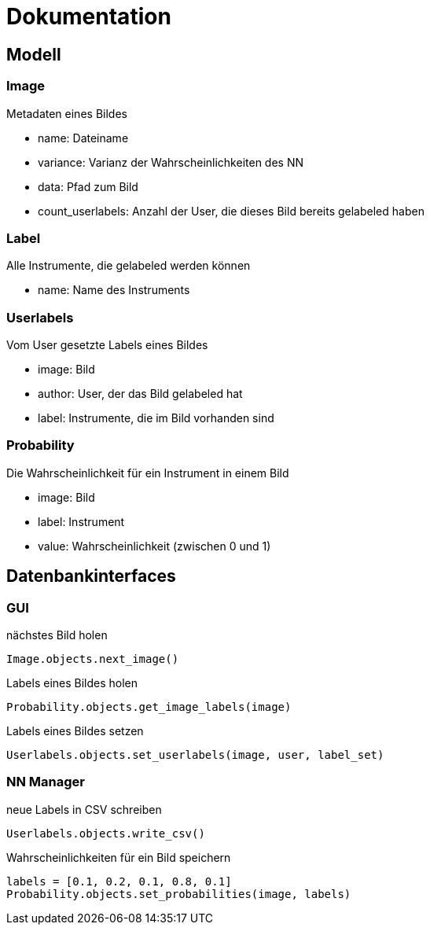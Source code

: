 = Dokumentation

== Modell

=== Image
Metadaten eines Bildes

* name: Dateiname
* variance: Varianz der Wahrscheinlichkeiten des NN
* data: Pfad zum Bild
* count_userlabels: Anzahl der User, die dieses Bild bereits gelabeled haben

=== Label
Alle Instrumente, die gelabeled werden können

* name: Name des Instruments

=== Userlabels
Vom User gesetzte Labels eines Bildes

* image: Bild
* author: User, der das Bild gelabeled hat
* label: Instrumente, die im Bild vorhanden sind

=== Probability
Die Wahrscheinlichkeit für ein Instrument in einem Bild

* image: Bild
* label: Instrument
* value: Wahrscheinlichkeit (zwischen 0 und 1)

== Datenbankinterfaces

=== GUI

nächstes Bild holen
[source,python]
Image.objects.next_image()

Labels eines Bildes holen
[source,python]
Probability.objects.get_image_labels(image)

Labels eines Bildes setzen
[source,python]
Userlabels.objects.set_userlabels(image, user, label_set)

=== NN Manager

neue Labels in CSV schreiben
[source,python]
Userlabels.objects.write_csv()

Wahrscheinlichkeiten für ein Bild speichern
[source,python]
labels = [0.1, 0.2, 0.1, 0.8, 0.1]
Probability.objects.set_probabilities(image, labels)

